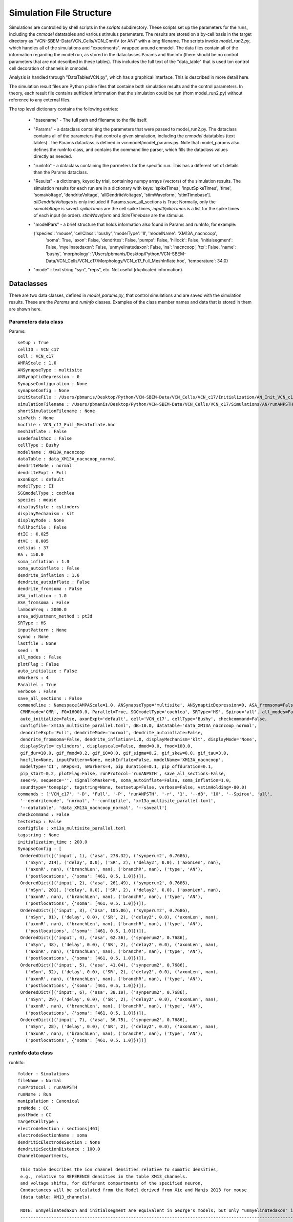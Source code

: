 *************************
Simulation File Structure
*************************



Simulations are controlled by shell scripts in the `scripts` subdirectory. 
These scripts set up the parameters for the runs, including the *cnmodel* datatables and various stimulus parameters. 
The results are stored on a by-cell basis in the target directory as "VCN-SBEM-Data/VCN_Cells/VCN_Cnn/IV (or AN)" with a long filename. 
The scripts invoke *model_run2.py*, which handles all of the simulations and "experiments", wrapped around cnmodel. 
The data files contain all of the information regarding the model run, as stored in the dataclasses Params and RunInfo 
(there should be no control parameters that are not described in these tables). 
This includes the full text of the "data\_table" that is used ton control cell decoration of channels in cnmodel. 

Analysis is handled through "DataTablesVCN.py", which has a graphical interface. This is described in more detail here.

The simulation result files are Python pickle files that containe both simulation results and the
control parameters. In theory, each result file contains sufficient information that the simulation
could be run (from model_run2.py) without reference to any external files.

The top level dictionary contains the following entries:

    * "basename" - The full path and filename to the file itself. 
    * "Params"  - a dataclass containing the parameters that were passed to model_run2.py. The dataclass 
      contains all
      of the parameters that control a given simulation, including the *cnmodel* datatables (text tables). The Params
      dataclass is defined in vcnmodel/model_params.py. Note that model_params also defines the runInfo class, and 
      contains the command line parser, which fills the dataclass values directly as needed.

    * "runInfo" - a dataclass containing the parmeters for the specific run. This has a different set of details than
      the Params dataclass.

    * "Results" - a dictionary, keyed by trial, containing numpy arrays (vectors) of the simulation results. 
      The simulation results for each run are in a dictionary with keys: 'spikeTimes', 'inputSpikeTimes', 
      'time', 'somaVoltage', 'dendriteVoltage', 'allDendriteVoltages', 'stimWaveform', 'stimTimebase']. `allDendriteVoltages` 
      is only included if Params.save_all_sections is True; Normally, only the `somaVoltage`
      is saved. `spikeTimes` are the cell spike times, `inputSpikeTimes` is a
      list for the spike times of each input (in order). `stimWaveform` and `StimTimebase` are the stimulus. 

    * "modelPars" - a brief structure that holds information also found in Params and runInfo, for example:
    
      {'species': 'mouse', 'cellClass': 'bushy', 'modelType': 'II', 'modelName': 'XM13A_nacncoop',
        'soma': True, 'axon': False, 'dendrites': False, 'pumps': False,
        'hillock': False, 'initialsegment': False, 'myelinatedaxon': False,
        'unmyelinatedaxon': False, 'na': 'nacncoop', 'ttx': False,
        'name': 'bushy', 
        'morphology': '/Users/pbmanis/Desktop/Python/VCN-SBEM-Data/VCN_Cells/VCN_c17/Morphology/VCN_c17_Full_MeshInflate.hoc',
        'temperature': 34.0}
    
    * "mode" - text string "syn", "reps", etc. Not useful (duplicated information).



Dataclasses 
===========

There are two data classes, defined in `model_params.py`, that control simulations and are saved with the
simulation results. These are the `Params` and `runInfo` classes. Examples of the class member names and data
that is stored in them are shown here.

Parameters data class
---------------------

Params::

   setup : True
   cellID : VCN_c17
   cell : VCN_c17
   AMPAScale : 1.0
   ANSynapseType : multisite
   ANSynapticDepression : 0
   SynapseConfiguration : None
   synapseConfig : None
   initStateFile : /Users/pbmanis/Desktop/Python/VCN-SBEM-Data/VCN_Cells/VCN_c17/Initialization/AN_Init_VCN_c17_inp=self_XM13A_nacncoop_II_HF=VCN_c17_Full_MeshInflate_normal_all_multisite_HS.p
   simulationFilename : /Users/pbmanis/Desktop/Python/VCN-SBEM-Data/VCN_Cells/VCN_c17/Simulations/AN/runANPSTH-all-2021-11-29.11-43-53/AN_Result_VCN_c17_inp=self_XM13A_nacncoop_II_HF=VCN_c17_Full_MeshInflate_normal_all_multisite_001_tonepip_010dB_16000.0_HS.p
   shortSimulationFilename : None
   simPath : None
   hocfile : VCN_c17_Full_MeshInflate.hoc
   meshInflate : False
   usedefaulthoc : False
   cellType : Bushy
   modelName : XM13A_nacncoop
   dataTable : data_XM13A_nacncoop_normal
   dendriteMode : normal
   dendriteExpt : Full
   axonExpt : default
   modelType : II
   SGCmodelType : cochlea
   species : mouse
   displayStyle : cylinders
   displayMechanism : klt
   displayMode : None
   fullhocfile : False
   dtIC : 0.025
   dtVC : 0.005
   celsius : 37
   Ra : 150.0
   soma_inflation : 1.0
   soma_autoinflate : False
   dendrite_inflation : 1.0
   dendrite_autoinflate : False
   dendrite_fromsoma : False
   ASA_inflation : 1.0
   ASA_fromsoma : False
   lambdaFreq : 2000.0
   area_adjustment_method : pt3d
   SRType : HS
   inputPattern : None
   synno : None
   lastfile : None
   seed : 9
   all_modes : False
   plotFlag : False
   auto_initialize : False
   nWorkers : 4
   Parallel : True
   verbose : False
   save_all_sections : False
   commandline : Namespace(AMPAScale=1.0, ANSynapseType='multisite', ANSynapticDepression=0, ASA_fromsoma=False, 
    CMMRmode='CMR', F0=16000.0, Parallel=True, SGCmodelType='cochlea', SRType='HS', Spirou='all', all_modes=False, 
    auto_initialize=False, axonExpt='default', cell='VCN_c17', cellType='Bushy', checkcommand=False, 
    configfile='xm13a_multisite_parallel.toml', dB=10.0, dataTable='data_XM13A_nacncoop_normal', 
    dendriteExpt='Full', dendriteMode='normal', dendrite_autoinflate=False, 
    dendrite_fromsoma=False, dendrite_inflation=1.0, displayMechanism='klt', displayMode='None', 
    displayStyle='cylinders', displayscale=False, dmod=0.0, fmod=100.0, 
    gif_dur=10.0, gif_fmod=0.2, gif_i0=0.0, gif_sigma=0.2, gif_skew=0.0, gif_tau=3.0, 
    hocfile=None, inputPattern=None, meshInflate=False, modelName='XM13A_nacncoop', 
    modelType='II', nReps=1, nWorkers=4, pip_duration=0.1, pip_offduration=0.1, 
    pip_start=0.2, plotFlag=False, runProtocol='runANPSTH', save_all_sections=False, 
    seed=9, sequence='', signalToMasker=0, soma_autoinflate=False, soma_inflation=1.0, 
    soundtype='tonepip', tagstring=None, testsetup=False, verbose=False, vstimHolding=-80.0)
   commands : ['VCN_c17', '-D', 'Full', '-P', 'runANPSTH', '-r', '1', '--dB', '10', '--Spirou', 'all', 
    '--dendritemode', 'normal', '--configfile', 'xm13a_multisite_parallel.toml',
    '--datatable', 'data_XM13A_nacncoop_normal', '--saveall']
   checkcommand : False
   testsetup : False
   configfile : xm13a_multisite_parallel.toml
   tagstring : None
   initialization_time : 200.0
   SynapseConfig : [
    OrderedDict([('input', 1), ('asa', 278.32), ('synperum2', 0.7686), 
      ('nSyn', 214), ('delay', 0.0), ('SR', 2), ('delay2', 0.0), ('axonLen', nan), 
      ('axonR', nan), ('branchLen', nan), ('branchR', nan), ('type', 'AN'), 
      ('postlocations', {'soma': [461, 0.5, 1.0]})]),
    OrderedDict([('input', 2), ('asa', 261.49), ('synperum2', 0.7686), 
      ('nSyn', 201), ('delay', 0.0), ('SR', 2), ('delay2', 0.0), ('axonLen', nan), 
      ('axonR', nan), ('branchLen', nan), ('branchR', nan), ('type', 'AN'), 
      ('postlocations', {'soma': [461, 0.5, 1.0]})]),
    OrderedDict([('input', 3), ('asa', 105.06), ('synperum2', 0.7686), 
      ('nSyn', 81), ('delay', 0.0), ('SR', 2), ('delay2', 0.0), ('axonLen', nan), 
      ('axonR', nan), ('branchLen', nan), ('branchR', nan), ('type', 'AN'), 
      ('postlocations', {'soma': [461, 0.5, 1.0]})]), 
    OrderedDict([('input', 4), ('asa', 62.36), ('synperum2', 0.7686), 
      ('nSyn', 48), ('delay', 0.0), ('SR', 2), ('delay2', 0.0), ('axonLen', nan),
      ('axonR', nan), ('branchLen', nan), ('branchR', nan), ('type', 'AN'),
      ('postlocations', {'soma': [461, 0.5, 1.0]})]),
    OrderedDict([('input', 5), ('asa', 41.04), ('synperum2', 0.7686),
      ('nSyn', 32), ('delay', 0.0), ('SR', 2), ('delay2', 0.0), ('axonLen', nan), 
      ('axonR', nan), ('branchLen', nan), ('branchR', nan), ('type', 'AN'), 
      ('postlocations', {'soma': [461, 0.5, 1.0]})]),
    OrderedDict([('input', 6), ('asa', 38.19), ('synperum2', 0.7686),
      ('nSyn', 29), ('delay', 0.0), ('SR', 2), ('delay2', 0.0), ('axonLen', nan), 
      ('axonR', nan), ('branchLen', nan), ('branchR', nan), ('type', 'AN'), 
      ('postlocations', {'soma': [461, 0.5, 1.0]})]),
    OrderedDict([('input', 7), ('asa', 36.75), ('synperum2', 0.7686), 
      ('nSyn', 28), ('delay', 0.0), ('SR', 2), ('delay2', 0.0), ('axonLen', nan),
      ('axonR', nan), ('branchLen', nan), ('branchR', nan), ('type', 'AN'),
      ('postlocations', {'soma': [461, 0.5, 1.0]})])]


runInfo data class
------------------

runInfo::

   folder : Simulations
   fileName : Normal
   runProtocol : runANPSTH
   runName : Run
   manipulation : Canonical
   preMode : CC
   postMode : CC
   TargetCellType : 
   electrodeSection : sections[461]
   electrodeSectionName : soma
   dendriticElectrodeSection : None
   dendriticSectionDistance : 100.0
   ChannelCompartments, 

    This table describes the ion channel densities relative to somatic densities,
    e.g., relative to REFERENCE densities in the table XM13_channels.
    and voltage shifts, for different compartments of the specified neuron,
    Conductances will be calculated from the Model derived from Xie and Manis 2013 for mouse
    (data table: XM13_channels).

    NOTE: unmyelinatedaxon and initialsegment are equivalent in George's models, but only "unmyelinatedaxon" is actually used.
    --------------------------------------------------------------------------------------------------------------------------------------------------------------------------------------------------------
                       axon       Unmyelinated_Axon    Myelinated_Axon    Axon_Initial_Segment    Axon_Hillock     soma        Proximal_Dendrite     Distal_Dendrite    Dendritic_Hub     Dendritic_Swelling
                                                                                                                                                      
    nacncoop_gbar      1.0 [1]    100.0 [1]            0.0 [1]            100.0 [1]               5.0 [1]          1.0 [1]     0.5 [1]               0.5 [1]            0.5 [1]           0.5 [1] 
    kht_gbar           1.0 [1]    2.0 [1]              0.01 [1]           2.0 [1]                 1.0 [1]          1.0 [1]     0.5 [1]               0.5 [1]            0.5 [1]           0.5 [1] 
    klt_gbar           1.0 [1]    1.0 [1]              0.01 [1]           2.0 [1]                 1.0 [1]          1.0 [1]     0.5 [1]               0.5 [1]            0.5 [1]           0.5 [1] 
    ihvcn_gbar         0.0 [1]    0.5 [1]              0.0 [1]            0.5 [1]                 0.0 [1]          1.0 [1]     0.5 [1]               0.5 [1]            0.5 [1]           0.5 [1] 
    leak_gbar          1.0 [1]    1.0 [1]              0.25e-3 [1]        1.0 [1]                 1.0 [1]          1.0 [1]     0.5 [1]               0.5 [1]            0.5 [1]           0.5 [1] 
    leak_erev          -65. [1]   -65. [1]             -65. [1]           -65. [1]                -65. [1]         -65. [1]    -65. [1]              -65. [1]           -65. [1]          -65. [1]
    na_type            nacncoop   nacncoop             nacncoop           nacncoop                nacncoop         nacncoop    nacncoop              nacncoop           nacncoop          nacncoop
    nacncoop_vshift    0.  [2]    0. [2]               0. [2]             0. [2]                  0. [2]           0. [2]      0.  [2]               0.  [2]            0.  [2]           0.  [2] 
    ih_type            ihvcn      ihvcn                ihvcn              ihvcn                   ihvcn            ihvcn       ihvcn                 ihvcn              ihvcn             ihvcn   
    --------------------------------------------------------------------------------------------------------------------------------------------------------------------------------------------------------

    [1] Scaling is relative to soma scaling. Numbers are estimates based on general distribution from literature on cortical neurons.
    [2] Set to 0 (was 4.3 in original model). Matches original Barela et al (2006) scaling.

    
      ChannelData, 

    This table describes the REFERENCE ion channel densities (and voltage shifts if necessary)
    for different cell types based on the Xie and Manis 2013 models for mouse.

    The REFERENCE values are applied to "point" models, and to the soma of
    compartmental models.
    The names of the mechanisms must match a channel mechanism (Neuron .mod files)
    and the following _(gbar, vshift, etc) must match an attribute of that channel
    that can be accessed.
    
    -----------------------------------------------------------------------------------------------------------------
                      II                   II-I                I-c                I-II                I-t       
                                                                                                    
    nacncoop_gbar     29.110       [1]     1000.       [1]     3000.       [1]    1000.        [2]    3000.    [1] 
    kht_gbar          1.6884       [3]     58.0        [1]     500.0       [1]    150.0        [2]    500.0    [1] 
    klt_gbar          2.3288       [1]     14.0        [1]     0.0         [1]    20.0         [2]    0.0      [1] 
    ka_gbar           0.0000       [1]     0.0         [1]     0.0         [1]    0.0          [2]    125.0    [1] 
    ihvcn_gbar        0.8733       [1]     30.0        [1]     18.0        [1]    2.0          [2]    18.0     [1] 
    leak_gbar         0.1385       [1]     2.0         [1]     8.0         [1]    2.0          [2]    8.0      [1] 
    leak_erev         -65.0        [1]     -65         [1]     -65         [1]    -65          [2]    -65      [1] 
    na_type           nacncoop     [1]     nacncoop    [1]     nacncoop    [1]    nacncoop     [1]    nacncoop [1] 
    ih_type           ihvcn        [1]     ihvcn       [1]     ihvcn       [1]    ihvcn        [2]    ihvcn    [1] 
    soma_Cap          13.0         [1]     26.0        [1]     25.0        [1]    26.0         [2]    25.0     [1] 
    e_k               -84.0        [1]     -84         [1]     -84         [1]    -84          [2]    -84      [1] 
    e_na              50.0         [1]     50.         [1]     50.         [1]    50.          [2]    50.      [1] 
    ih_eh             -43.0        [1]     -43         [1]     -43         [1]    -43          [2]    -43      [1] 
    nacncoop_vshift   0.           [1]     0.          [1]     0.          [1]    0.           [1]    0.       [1]
    units             mmho/cm2             nS                  nS                 nS                  nS
    -------------------------------------------------------------------------------------------------------------------

    [1] Uses channels from Rothman and Manis, 2003
        Conductances are for Mouse bushy cells
        Xie and Manis, 2013
        Age "adult", Temperature=34C
        Units are nS unless otherwise stated.
        nacn_vshift: was 4.3 in Xie and Manis (2013) for T-stellate cells; 0 for bushy cells
        Here reset to 0 for bushy cells

    [2] Rothman and Manis, 2003, model I-II
        Some low-voltage K current, based on observations of
        a single spike near threshold and regular firing for higher
        currents (Xie and Manis, 2017)
        
    [3] Increased DR to force AP repolarization to be faster


    
   nReps : 1
   seeds : [[ 9 10 11 12 13 14 15]]
   sequence : 
   nStim : 1
   stimFreq : 200.0
   stimInj,  pulse: [-1.  -0.8 -0.6 -0.4 -0.2  0.   0.2  0.4  0.6  0.8  1.   1.2  1.4  1.6 1.8  2. ]
   stimVC,  pulse: [-20. -10.   0.  10.  20.  30.  40.  50.  60.  70.  80.  90. 100. 110. 120.]
   stimDur : 100.0
   stimDelay : 5.0
   stimPost : 3.0
   vnStim : 1
   vstimFreq : 200.0
   vstimInj : 50
   vstimDur : 100.0
   vstimDelay : 5.0
   vstimPost : 25.0
   vstimHolding : -80.0
   initialization_time : 50.0
   run_duration : 0.4
   soundtype : tonepip
   pip_duration : 0.1
   pip_start : 0.2
   pip_offduration : 0.1
   Fs : 100000.0
   F0 : 16000.0
   dB : 10.0
   RF : 0.0025
   fmod : 100.0
   dmod : 0.0
   threshold : -35.0
   signalToMasker : 0
   CMMRmode : CMR
   Spirou : all
   gif_i0 : 0.0
   gif_sigma : 0.2
   gif_fmod : 0.2
   gif_tau : 3.0
   gif_dur : 10.0
   gif_skew : 0.0
   runTime : Mon Nov 29 11:43:52 2021
   inFile : None
   inFileRep : 1
   v_init : -61.0
   useSaveState : True

